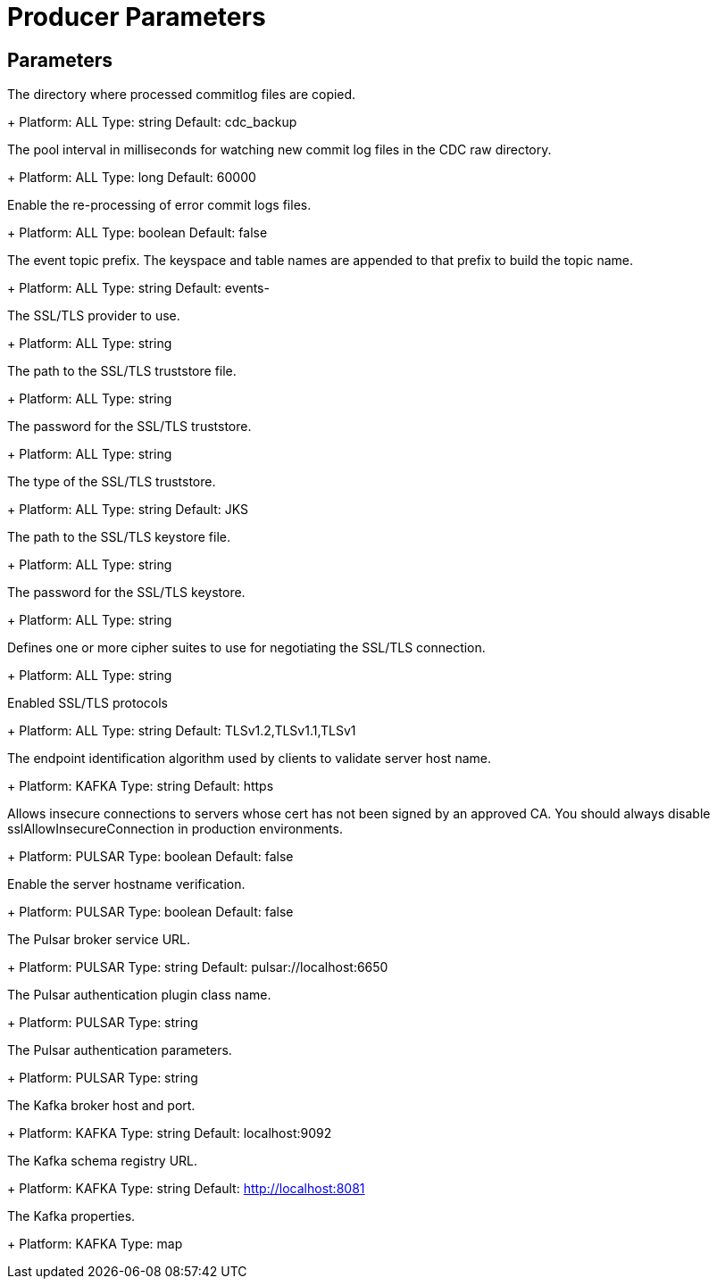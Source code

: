 = Producer Parameters

== Parameters

[#cdcRelocationDir]
The directory where processed commitlog files are copied.
+
Platform: ALL
Type: string
Default: cdc_backup

[#cdcPoolIntervalMs]
The pool interval in milliseconds for watching new commit log files in the CDC raw directory.
+
Platform: ALL
Type: long
Default: 60000

[#errorCommitLogReprocessEnabled]
Enable the re-processing of error commit logs files.
+
Platform: ALL
Type: boolean
Default: false

[#topicPrefix]
The event topic prefix. The keyspace and table names are appended to that prefix to build the topic name.
+
Platform: ALL
Type: string
Default: events-

[#sslProvider]
The SSL/TLS provider to use.
+
Platform: ALL
Type: string

[#sslTruststorePath]
The path to the SSL/TLS truststore file.
+
Platform: ALL
Type: string

[#sslTruststorePassword]
The password for the SSL/TLS truststore.
+
Platform: ALL
Type: string

[#sslTruststoreType]
The type of the SSL/TLS truststore.
+
Platform: ALL
Type: string
Default: JKS

[#sslKeystorePath]
The path to the SSL/TLS keystore file.
+
Platform: ALL
Type: string

[#sslKeystorePassword]
The password for the SSL/TLS keystore.
+
Platform: ALL
Type: string

[#sslCipherSuites]
Defines one or more cipher suites to use for negotiating the SSL/TLS connection.
+
Platform: ALL
Type: string

[#sslEnabledProtocols]
Enabled SSL/TLS protocols
+
Platform: ALL
Type: string
Default: TLSv1.2,TLSv1.1,TLSv1

[#sslEndpointIdentificationAlgorithm]
The endpoint identification algorithm used by clients to validate server host name.
+
Platform: KAFKA
Type: string
Default: https

[#sslAllowInsecureConnection]
Allows insecure connections to servers whose cert has not been signed by an approved CA. You should always disable sslAllowInsecureConnection in production environments.
+
Platform: PULSAR
Type: boolean
Default: false

[#sslHostnameVerificationEnable]
Enable the server hostname verification.
+
Platform: PULSAR
Type: boolean
Default: false

[#pulsarServiceUrl]
The Pulsar broker service URL.
+
Platform: PULSAR
Type: string
Default: pulsar://localhost:6650

[#pulsarAuthPluginClassName]
The Pulsar authentication plugin class name.
+
Platform: PULSAR
Type: string

[#pulsarAuthParams]
The Pulsar authentication parameters.
+
Platform: PULSAR
Type: string

[#kafkaBrokers]
The Kafka broker host and port.
+
Platform: KAFKA
Type: string
Default: localhost:9092

[#kafkaSchemaRegistryUrl]
The Kafka schema registry URL.
+
Platform: KAFKA
Type: string
Default: http://localhost:8081

[#kafkaProperties]
The Kafka properties.
+
Platform: KAFKA
Type: map

